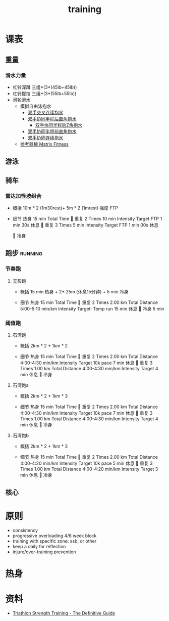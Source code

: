 :PROPERTIES:
:ID:       2f8343d7-3f08-4f31-94c4-d914f748b5b5
:LAST_MODIFIED: [2022-08-20 Sat 18:51]
:END:
#+TITLE: training
#+filetags: casdu

* 课表
** 重量
   :PROPERTIES:
   :ID:       46d8ea95-d07b-4e2b-8416-4a98d0881903
   :END:
*** 滑水力量
    :PROPERTIES:
    :LAST_MODIFIED: [2022-08-19 Fri 21:10]
    :END:
    - 杠铃深蹲
      三组*(3*(45lb+45lb))
    - 杠铃提拉
      三组*(3*(55lb+55lb))
    - 滑轮滑水
      - 模拟自由泳抱水
        - [[https://youtu.be/wtAAkjQrcfU?t=438][双手交叉连续抱水]]
        - [[https://youtu.be/wtAAkjQrcfU?t=125][双手协同半程后直角抱水]]
          - [[https://youtu.be/wtAAkjQrcfU?t=217][双手协同半程后Z角抱水]]
        - [[https://youtu.be/wtAAkjQrcfU?t=198][双手协同半程前直角抱水]]
        - [[https://youtu.be/wtAAkjQrcfU?t=153][双手协同连续抱水]]
      - [[https://www.matrixfitness.com/eng/strength/multi-station/vs-vft-functional-trainer-18][参考器械 Matrix Fitness]]
** 游泳
   :PROPERTIES:
   :ID:       0b969c26-f9e3-42b5-89c0-36c2ac9741f9
   :LAST_MODIFIED: [2022-08-19 Fri 21:39]
   :END:
** 骑车
*** 雷达加怪坡组合
    :PROPERTIES:
    :ID:       ae7d8e64-9408-4b48-aff0-a40056e4b205
    :LAST_MODIFIED: [2022-08-18 Thu 19:11]
    :ROAM_ALIASES: leida+guaipo
    :END:
     - 概括
         10m * 2 (1m30rest)+ 5m * 2 (1mrest) 强度 FTP

     - 细节
         热身
         15 min Total Time
         
         重复
         2 Times
             10 min
             Intensity Target FTP
             1 min 30s 休息
         
         重复
         3 Times
             5 min
             Intensity Target FTP
             1 min 00s 休息

         
         冷身

** 跑步                                                             :running:
   :PROPERTIES:
   :LAST_MODIFIED: [2022-08-05 Fri 23:07]
   :END:
*** 节奏跑
**** 无影跑
     :PROPERTIES:
     :ID:       12cd62e6-8c25-41a4-9fa0-1b9ff029b4ad
     :ROAM_ALIASES: wuyin
     :LAST_MODIFIED: [2022-08-20 Sat 18:24]
     :END:
     - 概括
         15 min 热身 + 2* 25m  (休息15分钟) + 5 min 冷身

     - 细节
         热身
         15 min Total Time
         
         重复
         2 Times
             2.00 km Total Distance
             5:00-5:10 min/km
             Intensity Target: Temp run
             15 min 休息
         
         冷身
         5 min
*** 阈值跑
    :PROPERTIES:
    :LAST_MODIFIED: [2022-08-05 Fri 22:53]
    :END:
**** 石湾跑
     :PROPERTIES:
     :ID:       ca177047-0d1c-4199-8678-605a4821dac7
     :LAST_MODIFIED: [2022-08-17 Wed 14:04]
     :END:
     - 概括
         2km * 2 + 1km * 2

     - 细节
         热身
         15 min Total Time
         
         重复
         2 Times
             2.00 km Total Distance
             4:00-4:30 min/km
             Intensity Target 10k pace
             7 min 休息
         
         重复
         3 Times
             1.00 km Total Distance
             4:00-4:30 min/km
             Intensity Target
             4 min 休息
         
         冷身

**** 石湾跑a
     :PROPERTIES:
     :ID:       f8a977a8-1a0b-4194-a8f4-4f2253a22436
     :END:
     - 概括
         2km * 2 + 1km * 3

     - 细节
         热身
         15 min Total Time
         
         重复
         2 Times
             2.00 km Total Distance
             4:00-4:30 min/km
             Intensity Target 10k pace
             7 min 休息
         
         重复
         3 Times
             1.00 km Total Distance
             4:00-4:30 min/km
             Intensity Target
             4 min 休息
         
         冷身

**** 石湾跑b
     :PROPERTIES:
     :ID:       815fbb94-6813-4800-8c03-ea671d3be6a5
     :END:
     - 概括
         2km * 2 + 1km * 3

     - 细节
         热身
         15 min Total Time
         
         重复
         2 Times
             2.00 km Total Distance
             4:00-4:20 min/km
             Intensity Target 10k pace
             5 min 休息
         
         重复
         3 Times
             1.00 km Total Distance
             4:00-4:20 min/km
             Intensity Target
             3 min 休息
         
         冷身

** 核心
   :PROPERTIES:
   :ID:       d8c32612-14d1-41b9-9b1f-ceab6077fcec
   :END:
* 原则
  :PROPERTIES:
  :ID:       6204fd0d-1b6a-4119-be5f-e3547f005120
  :LAST_MODIFIED: [2021-09-01 Wed 22:50]
  :END:
  - consistency
  - progressive overloading 4/6 week block
  - training with specific zone: ssb, or other
  - keep a daily for reflection
  - injure/over-training prevention
* 热身
  :PROPERTIES:
  :LAST_MODIFIED: [2021-08-22 Sun 12:30]
  :END:
* 资料
  - [[https://scientifictriathlon.com/strength-training-for-triathletes/][Triathlon Strength Training - The Definitive Guide]]
